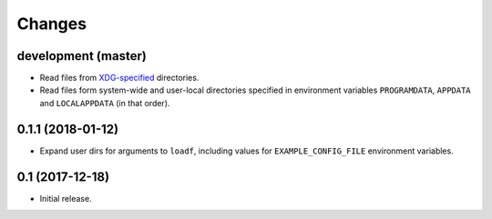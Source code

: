 Changes
=======

development (master)
--------------------

- Read files from `XDG-specified <https://specifications.freedesktop.org/basedir-spec/latest/>`_ directories.
- Read files form system-wide and user-local directories specified in environment variables ``PROGRAMDATA``, ``APPDATA`` and ``LOCALAPPDATA`` (in that order).

0.1.1 (2018-01-12)
------------------

- Expand user dirs for arguments to ``loadf``, including values for ``EXAMPLE_CONFIG_FILE`` environment variables.

0.1 (2017-12-18)
----------------

- Initial release.
